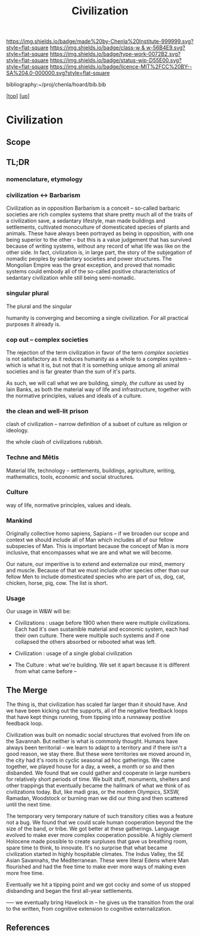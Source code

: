 #   -*- mode: org; fill-column: 60 -*-

#+TITLE: Civilization 
#+STARTUP: showall
#+TOC: headlines 4
#+PROPERTY: filename
#+LINK: pdf   pdfview:~/proj/chenla/hoard/lib/

[[https://img.shields.io/badge/made%20by-Chenla%20Institute-999999.svg?style=flat-square]] 
[[https://img.shields.io/badge/class-w & w-56B4E9.svg?style=flat-square]]
[[https://img.shields.io/badge/type-work-0072B2.svg?style=flat-square]]
[[https://img.shields.io/badge/status-wip-D55E00.svg?style=flat-square]]
[[https://img.shields.io/badge/licence-MIT%2FCC%20BY--SA%204.0-000000.svg?style=flat-square]]

bibliography:~/proj/chenla/hoard/bib.bib

[[[../../index.org][top]]] [[[../index.org][up]]]

* Civilization
  :PROPERTIES:
  :CUSTOM_ID: 
  :Name:      /home/deerpig/proj/chenla/wip/warp/01-first/civilization.org
  :Created:   2018-11-06T16:47@Prek Leap (11.642600N-104.919210W)
  :ID:        adb5d67b-cdde-4db5-8bee-1b099115a980
  :VER:       594769686.224908505
  :GEO:       48P-491193-1287029-15
  :BXID:      proj:NLI3-1707
  :Class:     primer
  :Type:      work
  :Status:    wip
  :Licence:   MIT/CC BY-SA 4.0
  :END:

** Scope
** TL;DR


*** nomenclature, etymology



*** civilization <-> Barbarism

Civilization as in opposition Barbarism is a conceit -- so-called
barbaric societies are rich complex systems that share pretty much all
of the traits of a civilization save, a sedantary lifestyle, man made
buildings and settlements, cultivated monoculture of domesticated
species of plants and animals.  These have always been portrayed as
being in opposition, with one being superior to the other -- but this
is a value judgement that has survived because of writing systems,
without any record of what life was like on the other side.  In fact,
civlization is, in large part, the story of the subjegation of nomadic
peoples by sedantary societies and power structures.  The Mongolian
Empire was the great exception, and proved that nomadic systems could
embody all of the so-called positive characteristics of sedantary
civilization while still being semi-nomadic.

*** singular plural

The plural and the singular

humanity is converging and becoming a single civilization.  For all
practical purposes it already is.

*** cop out -- complex societies

The rejection of the term civilization in favor of the term /complex
societies/ is not satisfactory as it reduces humanity as a whole to a
complex system -- which is what it is, but not that it is something
unique among all animal societies and is far greater than the sum of
it's parts.

As such, we will call what we are building, simply, /the culture/ as
used by Iain Banks, as both the material way of life and
infrastructure, together with the normative principles, values and
ideals of a culture.

*** the clean and well-lit prison

clash of civilization -- narrow definition of a subset of culture as
religion or ideology.

the whole clash of civilizations rubbish.

*** Techne and Mētis

Material life, technology -- settlements, buildings, agriculture,
writing, mathematics, tools, economic and social structures.

*** Culture

way of life, normative principles, values and ideals.

*** Mankind

Originally collective homo sapiens, Sapians -- if we broaden our scope
and context we should include all of Man which includes all of our
fellow subspecies of Man.  This is important because the concept of
Man is more inclusive, that encompasses what we are and what we will
become.

Our nature, our imperitive is to extend and externalize our mind,
memory and muscle.  Because of that we must include other species
other than our fellow Men to include domesticated species who are part
of us, dog, cat, chicken, horse, pig, cow.  The list is short.


*** Usage

Our usage in W&W will be:

  - Civilizations : usage before 1900 when there were multiple
    civilizations.  Each had it's own sustainible material and
    economic system, each had their own culture.  There were multiple
    such systems and if one collapsed the others absorbed or rebooted
    what was left.

  - Civilization : usage of a single global civilization

  - The Culture : what we're building.  We set it apart because it is
    different from what came before -- 


** The Merge


The thing is, that civilization has scaled far larger than it should
have.  And we have been kicking out the supports, all of the negative
feedback loops that have kept things running, from tipping into a
runnaway postive feedback loop.

Civilization was built on nomadic social structures that evolved from
life on the Savannah.  But neither is what is commonly thought.
Humans have always been territorial -- we learn to adapt to a
territory and if there isn't a good reason, we stay there.  But these
were territories we moved around in, the city had it's roots in cyclic
seasonal ad hoc gatherings.  We came together, we played house for a
day, a week, a month or so and then disbanded.  We found that we could
gather and cooperate in large numbers for relatively short periods of
time.  We built stuff, monuments, shelters and other trappings that
eventually became the hallmark of what we think of as civilizations
today.  But, like madi gras, or the modern Olympics, SXSW, Ramadan,
Woodstock or burning man we did our thing and then scattered until the
next time.

The temporary very temporary nature of such transitory cities was a
feature not a bug.  We found that we could scale human cooperation
beyond the the size of the band, or tribe.  We got better at these
gatherings.  Language evolved to make ever more complex cooperation
possible.  A highly clement Holocene made possible to create surpluses
that gave us breathing room, spare time to think, to innovate.  It's
no surprise that what became civilization started in highly hospitable
climates.  The Indus Valley, the SE Asian Savannahs, the
Mediterranean.  These were literal Edens where Man flourished and had
the free time to make ever more ways of making even more free time.

Eventually we hit a tipping point and we got cocky and some of us
stopped disbanding and began the first all-year settlements.



 ----- we eventually bring Havelock in -- he gives us the transition
 from the oral to the written, from cognitive extension to cognitive
 externalization.

 



** References


